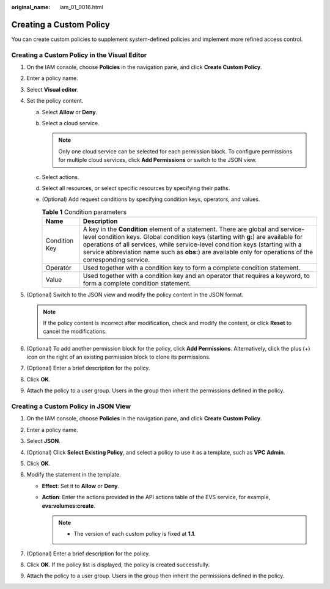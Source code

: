 :original_name: iam_01_0016.html

.. _iam_01_0016:

Creating a Custom Policy
========================

You can create custom policies to supplement system-defined policies and implement more refined access control.

Creating a Custom Policy in the Visual Editor
---------------------------------------------

#. On the IAM console, choose **Policies** in the navigation pane, and click **Create Custom Policy**.
#. Enter a policy name.
#. Select **Visual editor**.
#. Set the policy content.

   a. Select **Allow** or **Deny**.
   b. Select a cloud service.

      .. note::

         Only one cloud service can be selected for each permission block. To configure permissions for multiple cloud services, click **Add Permissions** or switch to the JSON view.

   c. Select actions.
   d. Select all resources, or select specific resources by specifying their paths.
   e. (Optional) Add request conditions by specifying condition keys, operators, and values.

      .. table:: **Table 1** Condition parameters

         +---------------+------------------------------------------------------------------------------------------------------------------------------------------------------------------------------------------------------------------------------------------------------------------------------------------------------------------------------------------------------------------+
         | Name          | Description                                                                                                                                                                                                                                                                                                                                                      |
         +===============+==================================================================================================================================================================================================================================================================================================================================================================+
         | Condition Key | A key in the **Condition** element of a statement. There are global and service-level condition keys. Global condition keys (starting with **g:**) are available for operations of all services, while service-level condition keys (starting with a service abbreviation name such as **obs:**) are available only for operations of the corresponding service. |
         +---------------+------------------------------------------------------------------------------------------------------------------------------------------------------------------------------------------------------------------------------------------------------------------------------------------------------------------------------------------------------------------+
         | Operator      | Used together with a condition key to form a complete condition statement.                                                                                                                                                                                                                                                                                       |
         +---------------+------------------------------------------------------------------------------------------------------------------------------------------------------------------------------------------------------------------------------------------------------------------------------------------------------------------------------------------------------------------+
         | Value         | Used together with a condition key and an operator that requires a keyword, to form a complete condition statement.                                                                                                                                                                                                                                              |
         +---------------+------------------------------------------------------------------------------------------------------------------------------------------------------------------------------------------------------------------------------------------------------------------------------------------------------------------------------------------------------------------+

#. (Optional) Switch to the JSON view and modify the policy content in the JSON format.

   .. note::

      If the policy content is incorrect after modification, check and modify the content, or click **Reset** to cancel the modifications.

#. (Optional) To add another permission block for the policy, click **Add Permissions**. Alternatively, click the plus (+) icon on the right of an existing permission block to clone its permissions.
#. (Optional) Enter a brief description for the policy.
#. Click **OK**.
#. Attach the policy to a user group. Users in the group then inherit the permissions defined in the policy.

Creating a Custom Policy in JSON View
-------------------------------------

#. On the IAM console, choose **Policies** in the navigation pane, and click **Create Custom Policy**.
#. Enter a policy name.
#. Select **JSON**.
#. (Optional) Click **Select Existing Policy**, and select a policy to use it as a template, such as **VPC Admin**.
#. Click **OK**.
#. Modify the statement in the template.

   -  **Effect**: Set it to **Allow** or **Deny**.
   -  **Action**: Enter the actions provided in the API actions table of the EVS service, for example, **evs:volumes:create**.

      .. note::

         -  The version of each custom policy is fixed at **1.1**.

#. (Optional) Enter a brief description for the policy.
#. Click **OK**. If the policy list is displayed, the policy is created successfully.
#. Attach the policy to a user group. Users in the group then inherit the permissions defined in the policy.
